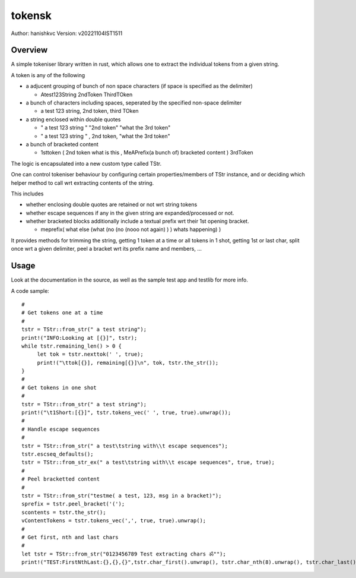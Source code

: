 ##########
tokensk
##########

Author: hanishkvc
Version: v20221104IST1511

Overview
###########

A simple tokeniser library written in rust, which allows one to extract the individual tokens
from a given string.

A token is any of the following

* a adjucent grouping of bunch of non space characters (if space is specified as the delimiter)

  * Atest123String 2ndToken ThirdTOken

* a bunch of characters including spaces, seperated by the specified non-space delimiter

  * a test    123  string, 2nd token, third TOken

* a string enclosed within double quotes

  * " a test   123      string " "2nd token" "what the 3rd token"
  * " a test   123      string " , 2nd    token,     "what the 3rd token"

* a bunch of bracketed content

  * 1sttoken ( 2nd token what is this    , MeAPrefix(a bunch   of) bracketed content ) 3rdToken


The logic is encapsulated into a new custom type called TStr.

One can control tokeniser behaviour by configuring certain properties/members of TStr instance,
and or deciding which helper method to call wrt extracting contents of the string.


This includes

* whether enclosing double quotes are retained or not wrt string tokens

* whether escape sequences if any in the given string are expanded/processed or not.

* whether bracketed blocks additionally include a textual prefix wrt their 1st opening bracket.

  * meprefix( what else (what (no (no (nooo   not again) ) ) whats happening) )

It provides methods for trimming the string, getting 1 token at a time or all tokens in 1 shot,
getting 1st or last char, split once wrt a given delimiter, peel a bracket wrt its prefix name
and members, ...


Usage
#######

Look at the documentation in the source, as well as the sample test app and testlib for more info.

A code sample::

   #
   # Get tokens one at a time
   #
   tstr = TStr::from_str(" a test string");
   print!("INFO:Looking at [{}]", tstr);
   while tstr.remaining_len() > 0 {
        let tok = tstr.nexttok(' ', true);
        print!("\ttok[{}], remaining[{}]\n", tok, tstr.the_str());
   }
   #
   # Get tokens in one shot
   #
   tstr = TStr::from_str(" a test string");
   print!("\t1Short:[{}]", tstr.tokens_vec(' ', true, true).unwrap());
   #
   # Handle escape sequences
   #
   tstr = TStr::from_str(" a test\tstring with\\t escape sequences");
   tstr.escseq_defaults();
   tstr = TStr::from_str_ex(" a test\tstring with\\t escape sequences", true, true);
   #
   # Peel bracketted content
   #
   tstr = TStr::from_str("testme( a test, 123, msg in a bracket)");
   sprefix = tstr.peel_bracket('(');
   scontents = tstr.the_str();
   vContentTokens = tstr.tokens_vec(',', true, true).unwrap();
   #
   # Get first, nth and last chars
   #
   let tstr = TStr::from_str("0123456789 Test extracting chars ॐ"");
   print!("TEST:FirstNthLast:{},{},{}",tstr.char_first().unwrap(), tstr.char_nth(8).unwrap(), tstr.char_last().unwrap());


